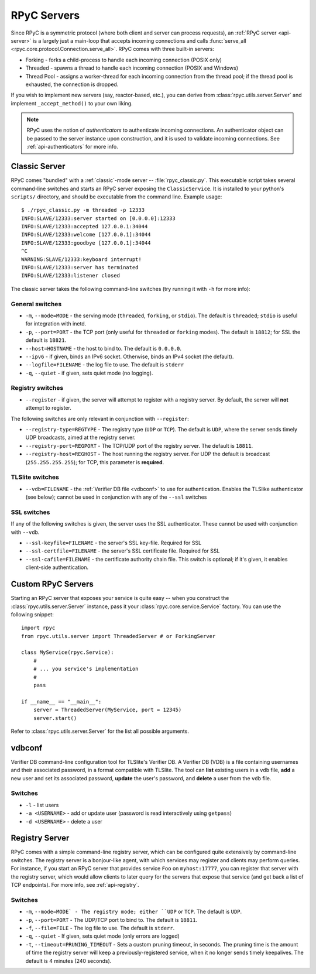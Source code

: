 .. _servers:

RPyC Servers
============

Since RPyC is a symmetric protocol (where both client and server can process requests), 
an :ref:`RPyC server <api-server>` is a largely just a main-loop that accepts incoming 
connections and calls :func:`serve_all <rpyc.core.protocol.Connection.serve_all>`. RPyC comes 
with three built-in servers:
 
* Forking - forks a child-process to handle each incoming connection (POSIX only)
* Threaded - spawns a thread to handle each incoming connection (POSIX and Windows)
* Thread Pool - assigns a worker-thread for each incoming connection from the thread pool; if the
  thread pool is exhausted, the connection is dropped. 

If you wish to implement new servers (say, reactor-based, etc.), you can derive from 
:class:`rpyc.utils.server.Server` and implement ``_accept_method()`` to your own liking.

.. note::
   RPyC uses the notion of *authenticators* to authenticate incoming connections. An authenticator
   object can be passed to the server instance upon construction, and it is used to validate 
   incoming connections. See :ref:`api-authenticators` for more info. 


Classic Server
--------------
RPyC comes "bundled" with a :ref:`classic`-mode server -- :file:`rpyc_classic.py`. This executable 
script takes several command-line switches and starts an RPyC server exposing the 
``ClassicService``. It is installed to your python's ``scripts/`` directory, and should be 
executable from the command line. Example usage::

    $ ./rpyc_classic.py -m threaded -p 12333
    INFO:SLAVE/12333:server started on [0.0.0.0]:12333
    INFO:SLAVE/12333:accepted 127.0.0.1:34044
    INFO:SLAVE/12333:welcome [127.0.0.1]:34044
    INFO:SLAVE/12333:goodbye [127.0.0.1]:34044
    ^C
    WARNING:SLAVE/12333:keyboard interrupt!
    INFO:SLAVE/12333:server has terminated
    INFO:SLAVE/12333:listener closed


The classic server takes the following command-line switches (try running it with ``-h`` for 
more info):

General switches
^^^^^^^^^^^^^^^^
* ``-m``, ``--mode=MODE`` - the serving mode (``threaded``, ``forking``, or ``stdio``). The default is
  ``threaded``; ``stdio`` is useful for integration with inetd.

* ``-p``, ``--port=PORT`` - the TCP port (only useful for ``threaded`` or ``forking`` modes). The 
  default is ``18812``; for SSL the default is ``18821``.

* ``--host=HOSTNAME`` - the host to bind to. The default is ``0.0.0.0``.

* ``--ipv6`` - if given, binds an IPv6 socket. Otherwise, binds an IPv4 socket (the default). 

* ``--logfile=FILENAME`` - the log file to use. The default is ``stderr``

* ``-q``, ``--quiet`` - if given, sets quiet mode (no logging).  

Registry switches
^^^^^^^^^^^^^^^^^
* ``--register`` - if given, the server will attempt to register with a registry server. By default,
  the server will **not** attempt to register.

The following switches are only relevant in conjunction with ``--register``:

* ``--registry-type=REGTYPE`` - The registry type (``UDP`` or ``TCP``). The default is ``UDP``, 
  where the server sends timely UDP broadcasts, aimed at the registry server.

* ``--registry-port=REGPORT`` - The TCP/UDP port of the registry server. The default is ``18811``.

* ``--registry-host=REGHOST`` - The host running the registry server. For UDP the default is
  broadcast (``255.255.255.255``); for TCP, this parameter is **required**.


TLSlite switches
^^^^^^^^^^^^^^^^
* ``--vdb=FILENAME`` - the :ref:`Verifier DB file <vdbconf>` to use for authentication. Enables 
  the TLSlike authenticator (see below); cannot be used in conjunction with any of the ``--ssl``
  switches

SSL switches
^^^^^^^^^^^^
If any of the following switches is given, the server uses the SSL authenticator. These cannot be 
used with conjunction with ``--vdb``.

* ``--ssl-keyfile=FILENAME`` - the server's SSL key-file. Required for SSL

* ``--ssl-certfile=FILENAME`` - the server's SSL certificate file. Required for SSL

* ``--ssl-cafile=FILENAME`` - the certificate authority chain file. This switch is optional; if 
  it's given, it enables client-side authentication.


Custom RPyC Servers
-------------------
Starting an RPyC server that exposes your service is quite easy -- when you construct the 
:class:`rpyc.utils.server.Server` instance, pass it your :class:`rpyc.core.service.Service` factory.
You can use the following snippet::

  import rpyc
  from rpyc.utils.server import ThreadedServer # or ForkingServer
  
  class MyService(rpyc.Service):
      #
      # ... you service's implementation
      #
      pass
  
  if __name__ == "__main__":
      server = ThreadedServer(MyService, port = 12345)
      server.start()

Refer to :class:`rpyc.utils.server.Server` for the list all possible arguments.  

.. _vdbconf:

vdbconf
-------
Verifier DB command-line configuration tool for TLSlite's Verifier DB. A Verifier DB (VDB) is a
file containing usernames and their associated password, in a format compatible with TLSlite. 
The tool can **list** existing users in a ``vdb`` file, **add** a new user and set its associated
password, **update** the user's password, and **delete** a user from the ``vdb`` file.

Switches
^^^^^^^^
* ``-l`` - list users
* ``-a <USERNAME>`` - add or update user (password is read interactively using ``getpass``)
* ``-d <USERNAME>`` - delete a user


Registry Server
---------------
RPyC comes with a simple command-line registry server, which can be configured quite extensively
by command-line switches. The registry server is a bonjour-like agent, with which services may 
register and clients may perform queries. For instance, if you start an RPyC server that provides
service ``Foo`` on ``myhost:17777``, you can register that server with the registry server, which 
would allow clients to later query for the servers that expose that service (and get back a list 
of TCP endpoints). For more info, see :ref:`api-registry`.

Switches
^^^^^^^^
* ``-m``, ``--mode=MODE` - The registry mode; either ``UDP`` or ``TCP``. The default is ``UDP``.

* ``-p``, ``--port=PORT`` - The UDP/TCP port to bind to. The default is ``18811``.

* ``-f``, ``--file=FILE`` - The log file to use. The default is ``stderr``.

* ``-q``, ``--quiet`` - If given, sets quiet mode (only errors are logged)

* ``-t``, ``--timeout=PRUNING_TIMEOUT`` - Sets a custom pruning timeout, in seconds. The pruning
  time is the amount of time the registry server will keep a previously-registered service, when
  it no longer sends timely keepalives. The default is 4 minutes (240 seconds).






